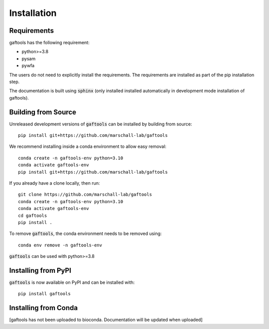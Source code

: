 Installation
============

Requirements
------------

gaftools has the following requirement:

* python>=3.8
* pysam
* pywfa

The users do not need to explicitly install the requirements. The requirements are installed as part of the pip installation step.

The documentation is built using :code:`sphinx` (only installed installed automatically in development mode installation of gaftools).


Building from Source
--------------------

Unreleased development versions of :code:`gaftools` can be installed by building from source::

    pip install git+https://github.com/marschall-lab/gaftools

We recommend installing inside a conda environment to allow easy removal::

    conda create -n gaftools-env python=3.10
    conda activate gaftools-env
    pip install git+https://github.com/marschall-lab/gaftools

If you already have a clone locally, then run::

    git clone https://github.com/marschall-lab/gaftools
    conda create -n gaftools-env python=3.10
    conda activate gaftools-env
    cd gaftools
    pip install .

To remove :code:`gaftools`, the conda environment needs to be removed using::

    conda env remove -n gaftools-env

:code:`gaftools` can be used with python>=3.8


Installing from PyPI
--------------------

:code:`gaftools` is now available on PyPI and can be installed with::

    pip install gaftools


Installing from Conda
---------------------

[gaftools has not been uploaded to bioconda. Documentation will be updated when uploaded]

